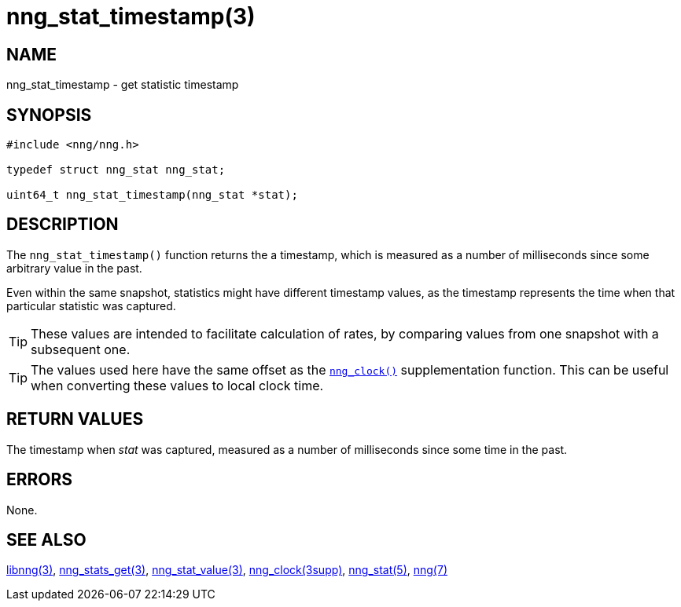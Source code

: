 = nng_stat_timestamp(3)
//
// Copyright 2018 Staysail Systems, Inc. <info@staysail.tech>
// Copyright 2018 Capitar IT Group BV <info@capitar.com>
//
// This document is supplied under the terms of the MIT License, a
// copy of which should be located in the distribution where this
// file was obtained (LICENSE.txt).  A copy of the license may also be
// found online at https://opensource.org/licenses/MIT.
//

== NAME

nng_stat_timestamp - get statistic timestamp

== SYNOPSIS

[source, c]
----
#include <nng/nng.h>

typedef struct nng_stat nng_stat;

uint64_t nng_stat_timestamp(nng_stat *stat);
----

== DESCRIPTION

The `nng_stat_timestamp()` function returns the a timestamp, which is measured
as a number of milliseconds since some arbitrary value in the past.

Even within the same snapshot, statistics might have different timestamp
values, as the timestamp represents the time when that particular statistic
was captured.

TIP: These values are intended to facilitate calculation of rates, by
comparing values from one snapshot with a subsequent one.

TIP: The values used here have the same offset as the
`<<nng_clock.3supp#,nng_clock()>>` supplementation function.
This can be useful when converting these values to local clock time.

== RETURN VALUES

The timestamp when _stat_ was captured, measured as a number of
milliseconds since some time in the past.

== ERRORS

None.

== SEE ALSO

[.text-left]
<<libnng.3#,libnng(3)>>,
<<nng_stats_get.3#,nng_stats_get(3)>>,
<<nng_stat_value.3#,nng_stat_value(3)>>,
<<nng_clock.3supp#,nng_clock(3supp)>>,
<<nng_stat.5#,nng_stat(5)>>,
<<nng.7#,nng(7)>>
